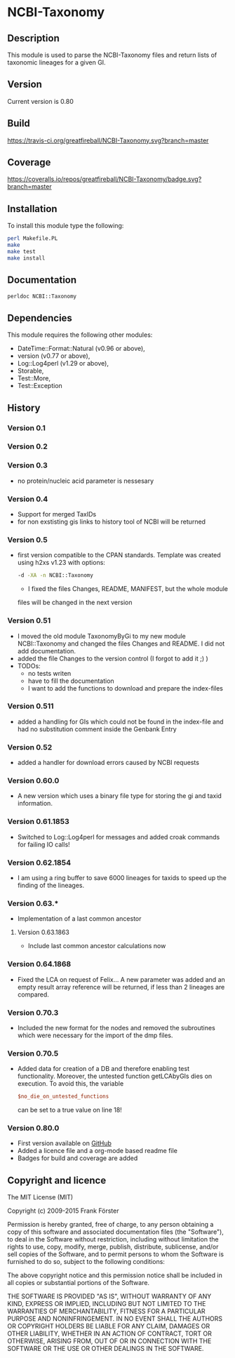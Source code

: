 * NCBI-Taxonomy

** Description
This module is used to parse the NCBI-Taxonomy files and return lists
of taxonomic lineages for a given GI.

** Version
   Current version is 0.80

** Build
[[https://travis-ci.org/greatfireball/NCBI-Taxonomy][https://travis-ci.org/greatfireball/NCBI-Taxonomy.svg?branch=master]]

** Coverage
[[https://coveralls.io/r/greatfireball/NCBI-Taxonomy][https://coveralls.io/repos/greatfireball/NCBI-Taxonomy/badge.svg?branch=master]]

** Installation

To install this module type the following:

#+BEGIN_SRC sh
  perl Makefile.PL
  make
  make test
  make install
#+END_SRC

** Documentation
#+BEGIN_SRC sh
  perldoc NCBI::Taxonomy
#+END_SRC

** Dependencies
This module requires the following other modules:
  - DateTime::Format::Natural (v0.96 or above),
  - version (v0.77 or above),
  - Log::Log4perl (v1.29 or above),
  - Storable,
  - Test::More,
  - Test::Exception

** History
*** Version 0.1
*** Version 0.2
*** Version 0.3
  - no protein/nucleic acid parameter is nessesary
*** Version 0.4
  - Support for merged TaxIDs
  - for non exstisting gis links to history tool of NCBI will be
    returned
*** Version 0.5
  - first version compatible to the CPAN standards. Template was
    created using h2xs v1.23 with options:
    #+BEGIN_SRC sh
    -d -XA -n NCBI::Taxonomy
    #+END_SRC
    - I fixed the files Changes, README, MANIFEST, but the whole module
    files will be changed in the next version
*** Version 0.51
  - I moved the old module TaxonomyByGi to my new module
          NCBI::Taxonomy and changed the files Changes and README. I
          did not add documentation.
  - added the file Changes to the version control (I forgot to add it ;) )
  - TODOs:
    - no tests writen
    - have to fill the documentation
    - I want to add the functions to download and prepare the
          index-files
*** Version 0.511
  - added a handling for GIs which could not be found in the
    index-file and had no substitution comment inside the Genbank
    Entry
*** Version 0.52
  - added a handler for download errors caused by NCBI requests
*** Version 0.60.0
  - A new version which uses a binary file type for storing the gi and taxid information.
*** Version 0.61.1853
  - Switched to Log::Log4perl for messages and added croak commands for failing IO calls!
*** Version 0.62.1854
  - I am using a ring buffer to save 6000 lineages for taxids to speed
    up the finding of the lineages.
*** Version 0.63.*
  - Implementation of a last common ancestor
**** Version 0.63.1863
  - Include last common ancestor calculations now
*** Version 0.64.1868
  - Fixed the LCA on request of Felix... A new parameter was added and
    an empty result array reference will be returned, if less than 2
    lineages are compared.
*** Version 0.70.3
  - Included the new format for the nodes and removed the subroutines
    which were necessary for the import of the dmp files.
*** Version 0.70.5
  - Added data for creation of a DB and therefore enabling test
    functionality. Moreover, the untested function getLCAbyGIs dies on
    execution. To avoid this, the variable

    #+BEGIN_SRC perl
    $no_die_on_untested_functions
    #+END_SRC

    can be set to a true value on line 18!
*** Version 0.80.0
  - First version available on [[https://github.com/greatfireball/NCBI-Taxonomy][GitHub]]
  - Added a licence file and a org-mode based readme file
  - Badges for build and coverage are added

** Copyright and licence

The MIT License (MIT)

Copyright (c) 2009-2015 Frank Förster

Permission is hereby granted, free of charge, to any person obtaining a copy
of this software and associated documentation files (the "Software"), to deal
in the Software without restriction, including without limitation the rights
to use, copy, modify, merge, publish, distribute, sublicense, and/or sell
copies of the Software, and to permit persons to whom the Software is
furnished to do so, subject to the following conditions:

The above copyright notice and this permission notice shall be included in all
copies or substantial portions of the Software.

THE SOFTWARE IS PROVIDED "AS IS", WITHOUT WARRANTY OF ANY KIND, EXPRESS OR
IMPLIED, INCLUDING BUT NOT LIMITED TO THE WARRANTIES OF MERCHANTABILITY,
FITNESS FOR A PARTICULAR PURPOSE AND NONINFRINGEMENT. IN NO EVENT SHALL THE
AUTHORS OR COPYRIGHT HOLDERS BE LIABLE FOR ANY CLAIM, DAMAGES OR OTHER
LIABILITY, WHETHER IN AN ACTION OF CONTRACT, TORT OR OTHERWISE, ARISING FROM,
OUT OF OR IN CONNECTION WITH THE SOFTWARE OR THE USE OR OTHER DEALINGS IN THE
SOFTWARE.
